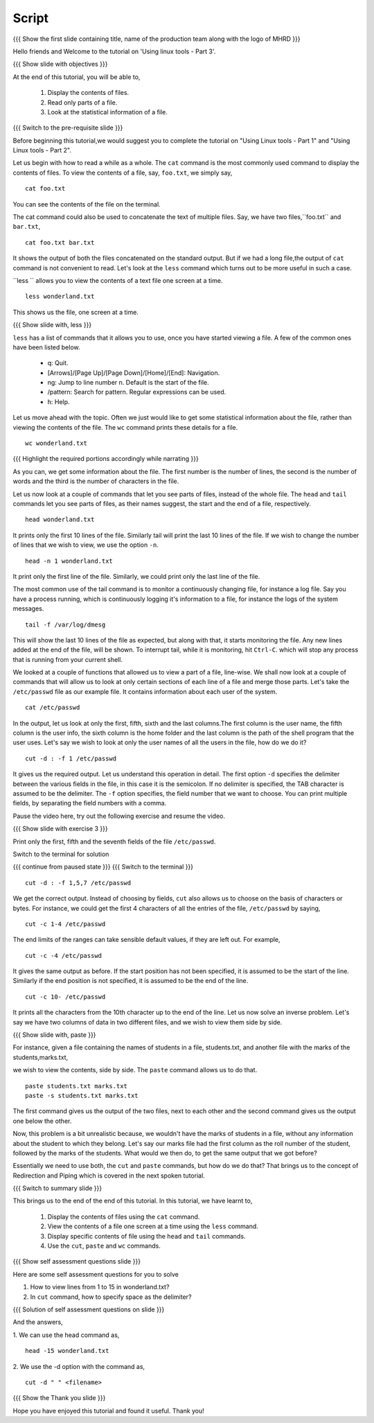 .. Objectives
.. ----------
   
   .. At the end of this tutorial, you will be able to:
   
   ..   1. Display the contents of files.
   ..   2. Read only parts of a file.
   ..   3. Look at the statistical information ao a file.

.. Prerequisites
.. -------------

..   1. Using Linux tools - Part 1
..   2. Using Linux tools - Part 2
 
Script
------

.. L1

{{{ Show the  first slide containing title, name of the production
team along with the logo of MHRD }}}

.. R1

Hello friends and Welcome to the tutorial on 
'Using linux tools - Part 3'.

.. L2

{{{ Show slide with objectives }}} 

.. R2

At the end of this tutorial, you will be able to,

 1. Display the contents of files.
 #. Read only parts of a file.
 #. Look at the statistical information of a file.

.. L3

{{{ Switch to the pre-requisite slide }}}

.. R3

Before beginning this tutorial,we would suggest you to complete the 
tutorial on "Using Linux tools - Part 1" and "Using Linux tools - Part 2".

.. R4

Let us begin with how to read a while as a whole.
The ``cat`` command is the most commonly used command to display the
contents of files. To view the contents of a file, say, ``foo.txt``, we
simply say, 

.. L4
::

    cat foo.txt

.. R5

You can see the contents of the file on the terminal. 

The cat command could also be used to concatenate the text of multiple
files. Say, we have two files,``foo.txt`` and ``bar.txt``, 

.. L5
::

    cat foo.txt bar.txt

.. R6

It shows the output of both the files concatenated on the standard output. 
But if we had a long file,the output of ``cat`` command is not convenient 
to read.
Let's look at the ``less`` command which turns out to be more useful in 
such a case. 

``less `` allows you to view the contents of a text file one screen at a
time. 

.. L6
::

    less wonderland.txt

.. R7

This shows us the file, one screen at a time.

.. L7

.. L8

{{{ Show slide with, less }}}

.. R8

``less`` has a list of commands that it allows you to use, once you have
started viewing a file. A few of the common ones have been listed below. 

    * q: Quit.

    * [Arrows]/[Page Up]/[Page Down]/[Home]/[End]: Navigation.

    * ng: Jump to line number n. Default is the start of the file.

    * /pattern: Search for pattern. Regular expressions can be used.

    * h: Help. 

.. R9

Let us move ahead with the topic. Often we just would like to get some 
statistical information about the file, rather than viewing the contents 
of the file. The ``wc`` command prints these details for a file. 

.. L9
::

    wc wonderland.txt

.. L10

{{{ Highlight the required portions accordingly while narrating }}}

.. R10

As you can, we get some information about the file.
The first number is the number of lines, the second is the number of words
and the third is the number of characters in the file. 

.. R11

Let us now look at a couple of commands that let you see parts of files,
instead of the whole file. The ``head`` and ``tail`` commands let you see 
parts of files, as their names suggest, the start and the end of a file,
respectively. 

.. L11
::

    head wonderland.txt

.. R12

It prints only the first 10 lines of the file. Similarly tail will print the
last 10 lines of the file. If we wish to change the number of lines that we
wish to view, we use the option ``-n``. 

.. L12
::

    head -n 1 wonderland.txt

.. R13

It print only the first line of the file. Similarly, we could print only
the last line of the file.

The most common use of the tail command is to monitor a continuously
changing file, for instance a log file. Say you have a process running,
which is continuously logging it's information to a file, for instance the
logs of the system messages. 

.. L13
::

    tail -f /var/log/dmesg

.. R14

This will show the last 10 lines of the file as expected, but along with
that, it starts monitoring the file. Any new lines added at the end of the
file, will be shown. To interrupt tail, while it is monitoring, hit
``Ctrl-C``. which will stop any process that is running from your
current shell. 

We looked at a couple of functions that allowed us to view a part of a file,
line-wise. We shall now look at a couple of commands that will allow us to look
at only certain sections of each line of a file and merge those parts.
Let's take the ``/etc/passwd`` file as our example file. It contains
information about each user of the system.

.. L14
::

    cat /etc/passwd

.. R15

In the output, let us look at only the first, fifth, sixth and the last 
columns.The first column is the user name, the fifth column is the user info, 
the sixth column is the home folder and the last column is the path of the 
shell program that the user uses. 
Let's say we wish to look at only the user names of all the users in the
file, how do we do it?

.. L15
::
    
    cut -d : -f 1 /etc/passwd

.. R16

It gives us the required output. Let us understand this operation in detail.
The first option ``-d`` specifies the delimiter between the various fields in
the file, in this case it is the semicolon. If no delimiter is specified,
the TAB character is assumed to be the delimiter. The ``-f`` option specifies,
the field number that we want to choose. 
You can print multiple fields, by separating the field numbers with a
comma. 

Pause the video here, try out the following exercise and resume the video.

.. L16

.. L17

{{{ Show slide with exercise 3 }}}

.. R17

Print only the first, fifth and the seventh fields of the file ``/etc/passwd``.

.. R18

Switch to the terminal for solution

.. L18

{{{ continue from paused state }}}
{{{ Switch to the terminal }}}

::
    
    cut -d : -f 1,5,7 /etc/passwd

.. R19

We get the correct output.
Instead of choosing by fields, ``cut`` also allows us to choose on the
basis of characters or bytes. For instance, we could get the first 4
characters of all the entries of the file, ``/etc/passwd`` by saying,

.. L19
::

    cut -c 1-4 /etc/passwd 

.. R20

The end limits of the ranges can take sensible default values, if they are
left out. For example, 

.. L20
::

    cut -c -4 /etc/passwd 

.. R21

It gives the same output as before. If the start position has not been
specified, it is assumed to be the start of the line. Similarly if the end
position is not specified, it is assumed to be the end of the line. 

.. L21
::

    cut -c 10- /etc/passwd 

.. R22

It prints all the characters from the 10th character up to the end of the
line. 
Let us now solve an inverse problem. Let's say we have two columns of data
in two different files, and we wish to view them side by side. 

.. L22

.. L23

{{{ Show slide with, paste }}}

.. R23

For instance, given a file containing the names of students in a file,
students.txt, and another file with the marks of the students,marks.txt,

.. R24

we wish to view the contents, side by side. The ``paste`` command allows 
us to do that. 

.. L24
::

    paste students.txt marks.txt
    paste -s students.txt marks.txt

.. R25

The first command gives us the output of the two files, next to each other
and the second command gives us the output one below the other. 

Now, this problem is a bit unrealistic because, we wouldn't have the marks
of students in a file, without any information about the student to which
they belong. Let's say our marks file had the first column as the roll
number of the student, followed by the marks of the students. What would we
then do, to get the same output that we got before? 

Essentially we need to use both, the ``cut`` and ``paste`` commands, but
how do we do that? That brings us to the concept of Redirection and Piping
which is covered in the next spoken tutorial. 

.. L25

.. L26

{{{ Switch to summary slide }}}

.. R26

This brings us to the end of the end of this tutorial.
In this tutorial, we have learnt to, 

 1. Display the contents of files using the ``cat`` command.
 #. View the contents of a file one screen at a time using the 
    ``less`` command.
 #. Display specific contents of file using the ``head`` and 
    ``tail`` commands.
 #. Use the ``cut``, ``paste`` and ``wc`` commands.
  
.. L27

{{{ Show self assessment questions slide }}}

.. R27

Here are some self assessment questions for you to solve

1. How to view lines from 1 to 15 in wonderland.txt?

2. In ``cut`` command, how to specify space as the delimiter? 

.. L28

{{{ Solution of self assessment questions on slide }}}

.. R28

And the answers,

1. We can use the head command as,
::

    head -15 wonderland.txt

2. We use the -d option with the command as,
::

    cut -d " " <filename>

.. L29

{{{ Show the Thank you slide }}}

.. R29

Hope you have enjoyed this tutorial and found it useful.
Thank you!


